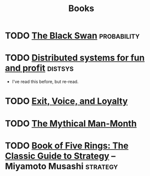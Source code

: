 #+TITLE: Books

* TODO [[https://en.wikipedia.org/wiki/The_Black_Swan_(Taleb_book)][The Black Swan]]                                           :probability:
* TODO [[http://book.mixu.net/distsys/][Distributed systems for fun and profit]]                       :distsys:
  - I've read this before, but re-read.
* TODO [[https://en.wikipedia.org/wiki/Exit,_Voice,_and_Loyalty][Exit, Voice, and Loyalty]]
* TODO [[https://en.wikipedia.org/wiki/The_Mythical_Man-Month][The Mythical Man-Month]]
* TODO [[https://en.wikipedia.org/wiki/The_Book_of_Five_Rings][Book of Five Rings: The Classic Guide to Strategy]] -- Miyamoto Musashi :strategy:
